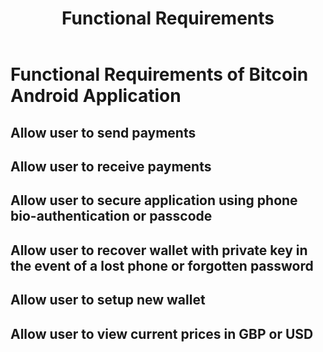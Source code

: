 #+TITLE: Functional Requirements

* Functional Requirements of Bitcoin Android Application
** Allow user to send payments
** Allow user to receive payments
** Allow user to secure application using phone bio-authentication or passcode
** Allow user to recover wallet with private key in the event of a lost phone or forgotten password
** Allow user to setup new wallet
** Allow user to view current prices in GBP or USD
